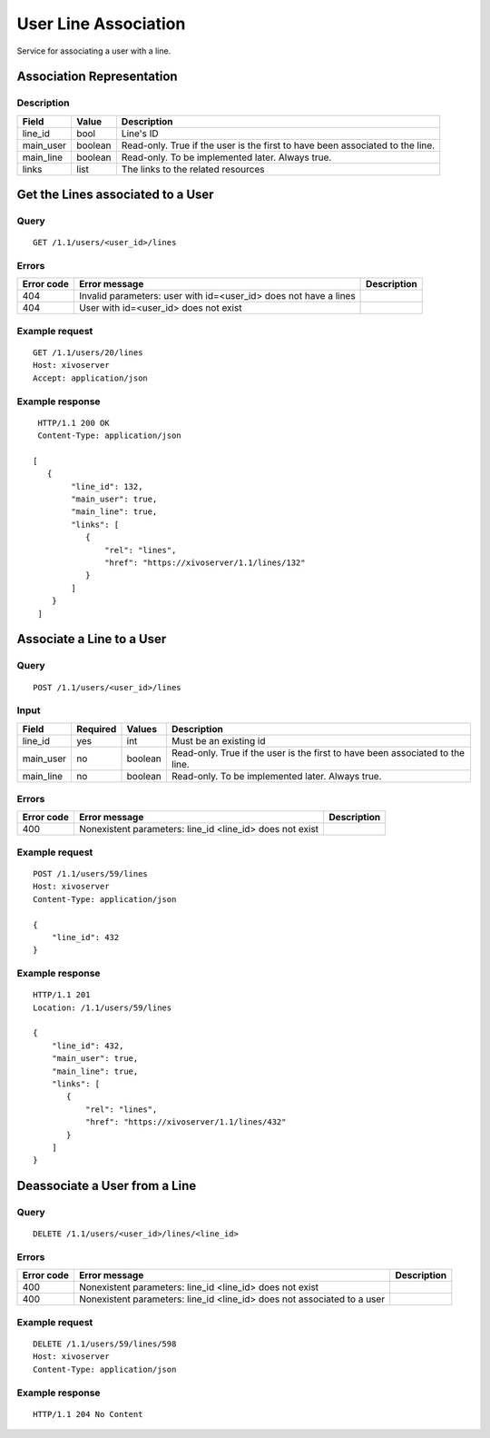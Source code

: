 .. _user-line-association:

*********************
User Line Association
*********************

Service for associating a user with a line.


Association Representation
==========================

Description
-----------

+-----------+---------+-------------------------------------------------------------------------+
| Field     | Value   | Description                                                             |
+===========+=========+=========================================================================+
| line_id   | bool    | Line's ID                                                               |
+-----------+---------+-------------------------------------------------------------------------+
| main_user | boolean | Read-only. True if the user is the first to have been associated to the |
|           |         | line.                                                                   |
+-----------+---------+-------------------------------------------------------------------------+
| main_line | boolean | Read-only. To be implemented later. Always true.                        |
+-----------+---------+-------------------------------------------------------------------------+
| links     | list    | The links to the related resources                                      |
+-----------+---------+-------------------------------------------------------------------------+


Get the Lines associated to a User
==================================

Query
-----

::

    GET /1.1/users/<user_id>/lines

Errors
------

+------------+------------------------------------------------------------------+-------------+
| Error code | Error message                                                    | Description |
+============+==================================================================+=============+
| 404        | Invalid parameters: user with id=<user_id> does not have a lines |             |
+------------+------------------------------------------------------------------+-------------+
| 404        | User with id=<user_id> does not exist                            |             |
+------------+------------------------------------------------------------------+-------------+


Example request
---------------

::

    GET /1.1/users/20/lines
    Host: xivoserver
    Accept: application/json

Example response
----------------

::

    HTTP/1.1 200 OK
    Content-Type: application/json

   [
      {
           "line_id": 132,
           "main_user": true,
           "main_line": true,
           "links": [
              {
                  "rel": "lines",
                  "href": "https://xivoserver/1.1/lines/132"
              }
           ]
       }
    ]



Associate a Line to a User
==========================

Query
-----

::

    POST /1.1/users/<user_id>/lines

Input
-----

+-----------+----------+---------+-------------------------------------------------------------------------------+
| Field     | Required | Values  | Description                                                                   |
+===========+==========+=========+===============================================================================+
| line_id   | yes      | int     | Must be an existing id                                                        |
+-----------+----------+---------+-------------------------------------------------------------------------------+
| main_user | no       | boolean | Read-only. True if the user is the first to have been associated to the line. |
+-----------+----------+---------+-------------------------------------------------------------------------------+
| main_line | no       | boolean | Read-only. To be implemented later. Always true.                              |
+-----------+----------+---------+-------------------------------------------------------------------------------+


Errors
------

+------------+----------------------------------------------------------+-------------+
| Error code | Error message                                            | Description |
+============+==========================================================+=============+
| 400        | Nonexistent parameters: line_id <line_id> does not exist |             |
+------------+----------------------------------------------------------+-------------+

Example request
---------------

::

    POST /1.1/users/59/lines
    Host: xivoserver
    Content-Type: application/json

    {
        "line_id": 432
    }

Example response
----------------

::

    HTTP/1.1 201
    Location: /1.1/users/59/lines

    {
        "line_id": 432,
        "main_user": true,
        "main_line": true,
        "links": [
           {
               "rel": "lines",
               "href": "https://xivoserver/1.1/lines/432"
           }
        ]
    }


Deassociate a User from a Line
==============================


Query
-----

::

    DELETE /1.1/users/<user_id>/lines/<line_id>


Errors
------

+------------+-------------------------------------------------------------------------+-------------+
| Error code | Error message                                                           | Description |
+============+=========================================================================+=============+
| 400        | Nonexistent parameters: line_id <line_id> does not exist                |             |
+------------+-------------------------------------------------------------------------+-------------+
| 400        | Nonexistent parameters: line_id <line_id> does not associated to a user |             |
+------------+-------------------------------------------------------------------------+-------------+


Example request
---------------

::

    DELETE /1.1/users/59/lines/598
    Host: xivoserver
    Content-Type: application/json

Example response
----------------

::

    HTTP/1.1 204 No Content
